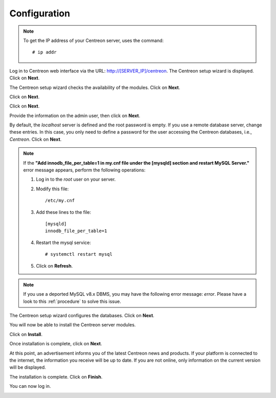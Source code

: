 *************
Configuration
*************

.. note::
    To get the IP address of your Centreon server, uses the command:
    ::
        # ip addr

Log in to Centreon web interface via the URL: http://[SERVER_IP]/centreon.
The Centreon setup wizard is displayed. Click on **Next**.

.. image:: /images/user/acentreonwelcome.png
   :align: center
   :scale: 85%

The Centreon setup wizard checks the availability of the modules. Click on **Next**.

.. image:: /images/user/acentreoncheckmodules.png
   :align: center
   :scale: 85%

Click on **Next**.

.. image:: /images/user/amonitoringengine2.png
   :align: center
   :scale: 85%

Click on **Next**.

.. image:: /images/user/abrokerinfo2.png
   :align: center
   :scale: 85%

Provide the information on the admin user, then click on **Next**.

.. image:: /images/user/aadmininfo.png
   :align: center
   :scale: 85%

By default, the *localhost* server is defined and the root password is empty. If you use a remote database server, change these entries.
In this case, you only need to define a password for the user accessing the Centreon databases, i.e., *Centreon*. Click on **Next**.

.. image:: /images/user/adbinfo.png
   :align: center
   :scale: 85%

.. note::
    If the **"Add innodb_file_per_table=1 in my.cnf file under the [mysqld] section and restart MySQL Server."**
    error message appears, perform the following operations:
    
    1. Log in to the *root* user on your server.
    
    2. Modify this file::
    
        /etc/my.cnf
    
    3. Add these lines to the file::
    
        [mysqld]
        innodb_file_per_table=1
    
    4. Restart the mysql service::

        # systemctl restart mysql
    
    5. Click on **Refresh**.

.. note::
    If you use a deported MySQL v8.x DBMS, you may have the following error message: *error*.
    Please have a look to this :ref:`procedure` to solve this issue.

The Centreon setup wizard configures the databases. Click on **Next**.

.. image:: /images/user/adbconf.png
   :align: center
   :scale: 85%

You will now be able to install the Centreon server modules.

Click on **Install**.

.. image:: /images/user/module_installationa.png
   :align: center
   :scale: 85%

Once installation is complete, click on **Next**.

.. image:: /images/user/module_installationb.png
   :align: center
   :scale: 85%

At this point, an advertisement informs you of the latest Centreon news and products. 
If your platform is connected to the internet, the information you receive will be up to date.
If you are not online, only information on the current version will be displayed.

.. image:: /images/user/aendinstall.png
   :align: center
   :scale: 85%

The installation is complete. Click on **Finish**.

You can now log in.

.. image:: /images/user/aconnection.png
   :align: center
   :scale: 65%
